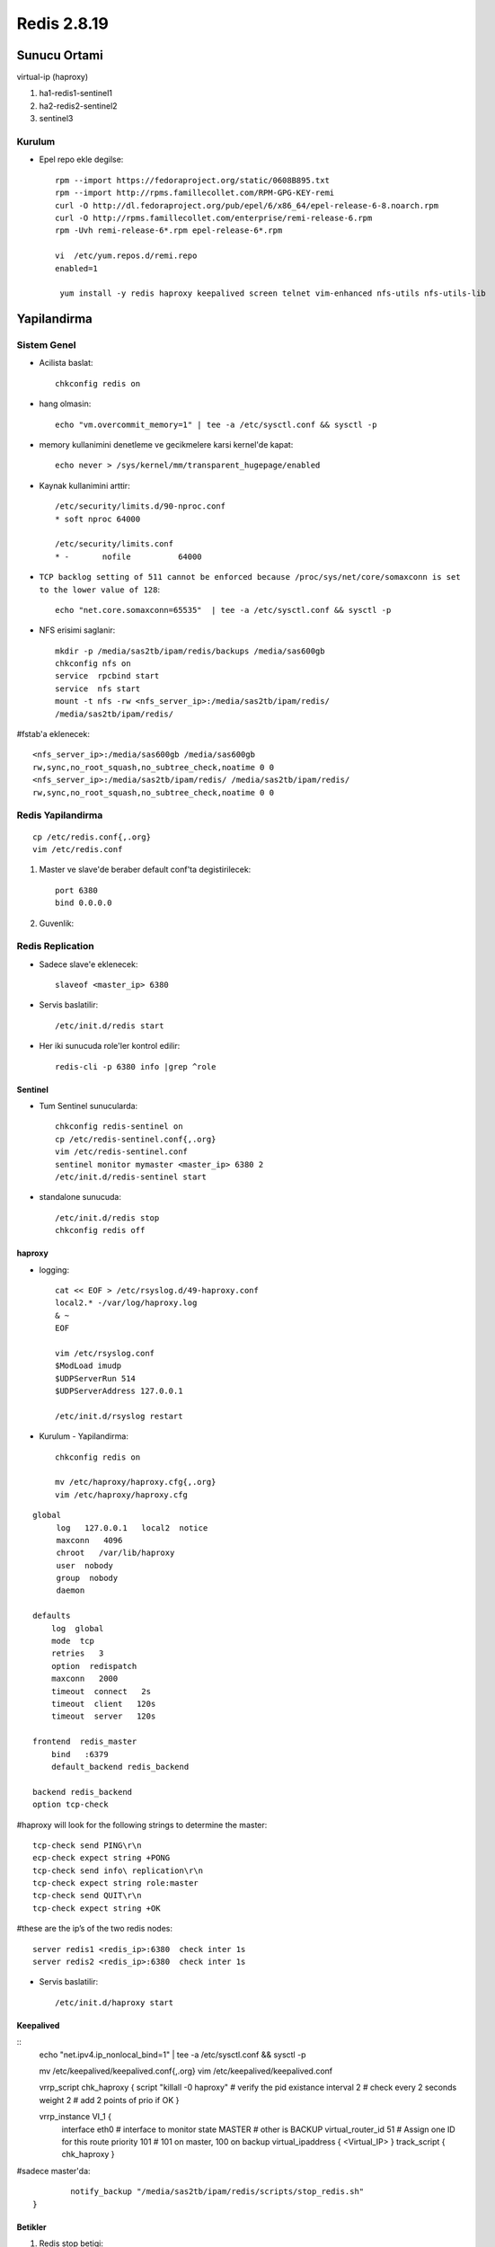 ============
Redis 2.8.19
============

Sunucu Ortami
=============

virtual-ip (haproxy)

#. ha1-redis1-sentinel1

#. ha2-redis2-sentinel2

#. sentinel3

Kurulum
-------

* Epel repo ekle degilse::

    rpm --import https://fedoraproject.org/static/0608B895.txt
    rpm --import http://rpms.famillecollet.com/RPM-GPG-KEY-remi
    curl -O http://dl.fedoraproject.org/pub/epel/6/x86_64/epel-release-6-8.noarch.rpm
    curl -O http://rpms.famillecollet.com/enterprise/remi-release-6.rpm
    rpm -Uvh remi-release-6*.rpm epel-release-6*.rpm

    vi  /etc/yum.repos.d/remi.repo
    enabled=1

     yum install -y redis haproxy keepalived screen telnet vim-enhanced nfs-utils nfs-utils-lib


Yapilandirma
============

Sistem Genel
------------

* Acilista baslat::
  
    chkconfig redis on

* hang olmasin::

    echo "vm.overcommit_memory=1" | tee -a /etc/sysctl.conf && sysctl -p

* memory kullanimini denetleme ve gecikmelere karsi kernel'de kapat::

    echo never > /sys/kernel/mm/transparent_hugepage/enabled

* Kaynak kullanimini arttir::

    /etc/security/limits.d/90-nproc.conf
    * soft nproc 64000

    /etc/security/limits.conf
    * -       nofile          64000

* ``TCP backlog setting of 511 cannot be enforced because
  /proc/sys/net/core/somaxconn is set to the lower value of 128``::

   echo "net.core.somaxconn=65535"  | tee -a /etc/sysctl.conf && sysctl -p

* NFS erisimi saglanir::

    mkdir -p /media/sas2tb/ipam/redis/backups /media/sas600gb
    chkconfig nfs on
    service  rpcbind start
    service  nfs start
    mount -t nfs -rw <nfs_server_ip>:/media/sas2tb/ipam/redis/
    /media/sas2tb/ipam/redis/
#fstab'a eklenecek::

    <nfs_server_ip>:/media/sas600gb /media/sas600gb
    rw,sync,no_root_squash,no_subtree_check,noatime 0 0
    <nfs_server_ip>:/media/sas2tb/ipam/redis/ /media/sas2tb/ipam/redis/
    rw,sync,no_root_squash,no_subtree_check,noatime 0 0

Redis Yapilandirma
-------------------

::

    cp /etc/redis.conf{,.org}
    vim /etc/redis.conf


#. Master ve slave'de beraber default conf'ta degistirilecek::

    port 6380
    bind 0.0.0.0 


#. Guvenlik::



Redis Replication
------------------

* Sadece slave'e eklenecek::

    slaveof <master_ip> 6380

* Servis baslatilir::

    /etc/init.d/redis start

* Her iki sunucuda role'ler kontrol edilir::

    redis-cli -p 6380 info |grep ^role


Sentinel
~~~~~~~~

* Tum Sentinel sunucularda::

    chkconfig redis-sentinel on
    cp /etc/redis-sentinel.conf{,.org}
    vim /etc/redis-sentinel.conf
    sentinel monitor mymaster <master_ip> 6380 2
    /etc/init.d/redis-sentinel start

* standalone sunucuda::

    /etc/init.d/redis stop
    chkconfig redis off


haproxy
~~~~~~~

* logging::

    cat << EOF > /etc/rsyslog.d/49-haproxy.conf
    local2.* -/var/log/haproxy.log
    & ~
    EOF

    vim /etc/rsyslog.conf
    $ModLoad imudp
    $UDPServerRun 514
    $UDPServerAddress 127.0.0.1

    /etc/init.d/rsyslog restart

* Kurulum - Yapilandirma::

    chkconfig redis on

    mv /etc/haproxy/haproxy.cfg{,.org}
    vim /etc/haproxy/haproxy.cfg

::
    
    global
         log   127.0.0.1   local2  notice
         maxconn   4096
         chroot   /var/lib/haproxy
         user  nobody
         group  nobody
         daemon
    
    defaults
        log  global
        mode  tcp
        retries   3
        option  redispatch
        maxconn   2000
        timeout  connect   2s
        timeout  client   120s
        timeout  server   120s
    
    frontend  redis_master
        bind   :6379
        default_backend redis_backend
    
    backend redis_backend
    option tcp-check

#haproxy will look for the following strings to determine the master::

    tcp-check send PING\r\n
    ecp-check expect string +PONG
    tcp-check send info\ replication\r\n
    tcp-check expect string role:master
    tcp-check send QUIT\r\n
    tcp-check expect string +OK
#these are the ip’s of the two redis nodes::

    server redis1 <redis_ip>:6380  check inter 1s
    server redis2 <redis_ip>:6380  check inter 1s

* Servis baslatilir::

    /etc/init.d/haproxy start

Keepalived
~~~~~~~~~~

::
    echo "net.ipv4.ip_nonlocal_bind=1" | tee -a /etc/sysctl.conf && sysctl -p

    mv /etc/keepalived/keepalived.conf{,.org}
    vim /etc/keepalived/keepalived.conf

    vrrp_script chk_haproxy {
    script "killall -0 haproxy" # verify the pid existance
    interval 2 # check every 2 seconds
    weight 2 # add 2 points of prio if OK
    }
    
    vrrp_instance VI_1 {
            interface eth0 # interface to monitor
            state MASTER # other is BACKUP
            virtual_router_id 51 # Assign one ID for this route
            priority 101 # 101 on master, 100 on backup
            virtual_ipaddress {
            <Virtual_IP>
            }
            track_script {
            chk_haproxy
            }
#sadece master'da::

            notify_backup "/media/sas2tb/ipam/redis/scripts/stop_redis.sh"
    }

    
Betikler
~~~~~~~~

#. Redis stop betigi::

   cat /media/sas2tb/ipam/redis/scripts/stop_redis.sh
   #!/bin/bash
   ``kill -15 `ps -ef |grep redis-server | grep -v grep  | awk '{print $2}'```

#. Redis backup betigi::

   cat /media/sas2tb/ipam/redis/scripts/redis_backup.sh
   #!/bin/bash

   REDIS_SOURCE=/var/lib/redis/dump.rdb
   BACKUP_DIR=/media/sas2tb/ipam/redis/backups
   BACKUP_PREFIX="redis.dump.rdb"
   DATE=`date +%Y-%m-%d`
   REDIS_DEST="$BACKUP_DIR/$BACKUP_PREFIX.$DATE.gz"

   gzip -c $REDIS_SOURCE > $REDIS_DEST

#. Cronjob (sadece master'da calistirilacak)

#  Do BGSAVE::

   0  0 * * *      redis-cli -p 6380 bgsave 

#  Copy::

   15 0 * * *      /media/sas2tb/ipam/redis/scripts/redis_backup.sh


TODOS
~~~~~

#. Fault olan master'in manual recover edilme process'leri yazilacak. 
   - Slave olarak devam etmesi (otomatik)
   - Master'a geri dondurulmesi
#. Persistent mode <=> baslar baslamaz tamamini ram'e yazmamasi arastirilacak. 
#. Sentinel'ler icin authorization'a gerek olup olmadigi incelenecek.
#. Chef cookbook'lari hazirlanacak.
#. Yeni eklenecek slave'de yapilacaklar yazilacak (chef cookbook'u ile)
#. Backup'lar rotate edilecek.
   

Testler
~~~~~~~

#. Replication calisiyor mu? redis kapatilinca, 
    - slave master'a gecti mi?
    - Yeni master'a yaziliyor mu

#. Auto failover calisiyor mu?
    - Haproxy kapatilinca VRRP ip'yi dagitiyor mu?
    - Redis'e erisim/yazma devam ediyor mu?

#. Yeni master'dan replication duzgun calisiyor mu?
    - eski master recover edildiginde:
        * Coken redis'i yeniden baslatmak yeterli, sentinel yeni master'i bulup
          eski master'i slave mode'a alip resync yapiyor.
    - Yeni eklenecek slave.
        * Yukaridakiler disinda ek bir islem yapmaya gerek yok.

Kaynaklar
~~~~~~~~~

#. `redhat
   <https://access.redhat.com/documentation/en-US/Red_Hat_Enterprise_Linux/5/html/Tuning_and_Optimizing_Red_Hat_Enterprise_Linux_for_Oracle_9i_and_10g_Databases/chap-Oracle_9i_and_10g_Tuning_Guide-Setting_Shell_Limits_for_the_Oracle_User.html>`_
#. `Highly Available Redis Cluster
   <http://www.101tech.net/2014/08/08/highly-available-redis-cluster/>`_
#. `Haredis: <https://github.com/falsecz/haredis>`_


